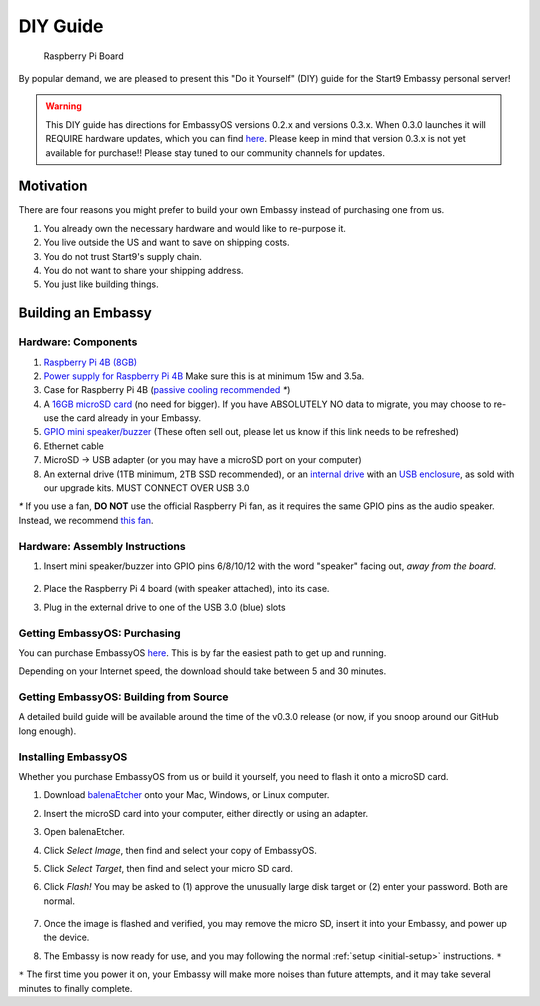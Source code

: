 .. _diy:

*********
DIY Guide
*********

.. figure:: /_static/images/diy/pi.png
  :width: 40%
  :alt: Raspberry Pi

  Raspberry Pi Board

By popular demand, we are pleased to present this "Do it Yourself" (DIY) guide for the Start9 Embassy personal server!

.. warning:: This DIY guide has directions for EmbassyOS versions 0.2.x and versions 0.3.x.  When 0.3.0 launches it will REQUIRE hardware updates, which you can find `here <https://start9.com/eos-0.3.0>`__.  Please keep in mind that version 0.3.x is not yet available for purchase!! Please stay tuned to our community channels for updates.

Motivation
==========

There are four reasons you might prefer to build your own Embassy instead of purchasing one from us.

#. You already own the necessary hardware and would like to re-purpose it.

#. You live outside the US and want to save on shipping costs.

#. You do not trust Start9's supply chain.

#. You do not want to share your shipping address.

#. You just like building things.

Building an Embassy
===================

Hardware: Components
--------------------

#. `Raspberry Pi 4B (8GB) <https://raspberrypi.org/products/raspberry-pi-4-model-b/?variant=raspberry-pi-4-model-b-8gb>`_
#. `Power supply for Raspberry Pi 4B <https://raspberrypi.org/products/type-c-power-supply/>`_ Make sure this is at minimum 15w and 3.5a.
#. Case for Raspberry Pi 4B (`passive cooling recommended <https://www.amazon.com/Geekworm-Raspberry-Aluminum-Passive-Heatsink/dp/B07Z6FYHCH/>`_ `*`)
#. A `16GB microSD card <https://amazon.com/SanDisk-Endurance-microSDXC-Adapter-Monitoring/dp/B07NY23WBG/>`_ (no need for bigger). If you have ABSOLUTELY NO data to migrate, you may choose to re-use the card already in your Embassy.
#. `GPIO mini speaker/buzzer <https://www.amazon.com/Corporate-Computer-Motherboard-Internal-Speaker/dp/B01527H4W2/>`_ (These often sell out, please let us know if this link needs to be refreshed)
#. Ethernet cable
#. MicroSD → USB adapter (or you may have a microSD port on your computer)
#. An external drive (1TB minimum, 2TB SSD recommended), or an `internal drive <https://www.amazon.com/Crucial-MX500-NAND-SATA-Internal/dp/B078211KBB>`_ with an `USB enclosure <https://www.amazon.com/gp/product/B07T9D8F6C>`_, as sold with our upgrade kits. MUST CONNECT OVER USB 3.0

`*` If you use a fan, **DO NOT** use the official Raspberry Pi fan, as it requires the same GPIO pins as the audio speaker. Instead, we recommend `this fan <https://www.amazon.com/Raspberry-iUniker-30x30x7mm-Brushless-RetroFlag/dp/B076H3TKBP/>`_.

Hardware: Assembly Instructions
-------------------------------

#. Insert mini speaker/buzzer into GPIO pins 6/8/10/12 with the word "speaker" facing out, `away from the board`.

   .. figure:: /_static/images/diy/pins.png
    :width: 60%
    :alt: Speaker board spec

#. Place the Raspberry Pi 4 board (with speaker attached), into its case.
#. Plug in the external drive to one of the USB 3.0 (blue) slots

Getting EmbassyOS: Purchasing
-----------------------------

You can purchase EmbassyOS `here <https://store.start9.com/collections/embassy/products/embassyos-software-download>`_. This is by far the easiest path to get up and running.

Depending on your Internet speed, the download should take between 5 and 30 minutes.

Getting EmbassyOS: Building from Source
---------------------------------------

A detailed build guide will be available around the time of the v0.3.0 release (or now, if you snoop around our GitHub long enough).

Installing EmbassyOS
--------------------

Whether you purchase EmbassyOS from us or build it yourself, you need to flash it onto a microSD card.

#. Download `balenaEtcher <https://www.balena.io/etcher/>`_ onto your Mac, Windows, or Linux computer.
#. Insert the microSD card into your computer, either directly or using an adapter.
#. Open balenaEtcher.
#. Click `Select Image`, then find and select your copy of EmbassyOS.
#. Click `Select Target`, then find and select your micro SD card.
#. Click `Flash!` You may be asked to (1) approve the unusually large disk target or (2) enter your password. Both are normal.

   .. figure:: /_static/images/diy/balena.png
    :width: 60%
    :alt: Balena Etcher Dashboard

#. Once the image is flashed and verified, you may remove the micro SD, insert it into your Embassy, and power up the device.
#. The Embassy is now ready for use, and you may following the normal :ref:`setup <initial-setup>` instructions. ``*``

``*`` The first time you power it on, your Embassy will make more noises than future attempts, and it may take several minutes to finally complete.
